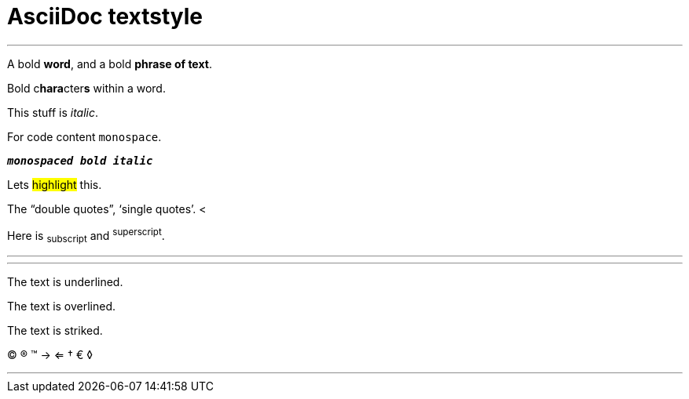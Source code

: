 = AsciiDoc textstyle =

'''

A bold *word*, and a bold *phrase of text*.

Bold c**hara**cter**s** within a word.

This stuff is _italic_.

For code content `monospace`.

`*_monospaced bold italic_*`

Lets #highlight# this.

The "`double quotes`", '`single quotes`'. <

Here is ~subscript~ and ^superscript^.

* * *

'''
The text is [.underline]#underlined#.

The text is [.overline]#overlined#.

The text is [.line-through]#striked#.

(C) (R) (TM) -> <=  &dagger; &euro; &loz;

'''
